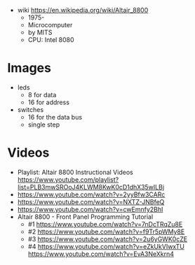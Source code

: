 - wiki https://en.wikipedia.org/wiki/Altair_8800
  - 1975-
  - Microcomputer
  - by MITS
  - CPU: Intel 8080

* Images

- leds
  - 8 for data
  - 16 for address
- switches
  - 16 for the data bus
  - single step

#+CAPTION: Frontpanel
#+ATTR_ORG: :width 1500
[[./Living_Computers_-_Altair_8800_(39802981903).50.jpg]]

* Videos
- Playlist: Altair 8800 Instructional Videos https://www.youtube.com/playlist?list=PLB3mwSROoJ4KLWM8KwK0cD1dhX35wILBj
- https://www.youtube.com/watch?v=2yyBfw3CARc
- https://www.youtube.com/watch?v=NXTZ-JNBfeQ
- https://www.youtube.com/watch?v=cwEmnfy2BhI
- Altair 8800 - Front Panel Programming Tutorial
  - #1 https://www.youtube.com/watch?v=7nDcTRqZu8E
  - #2 https://www.youtube.com/watch?v=f9Tr5pWMy8E
  - #3 https://www.youtube.com/watch?v=2u6yGWK0cZE
  - #4
    https://www.youtube.com/watch?v=eZkUkVIwxTU
    https://www.youtube.com/watch?v=EvA3NeXkrn4
